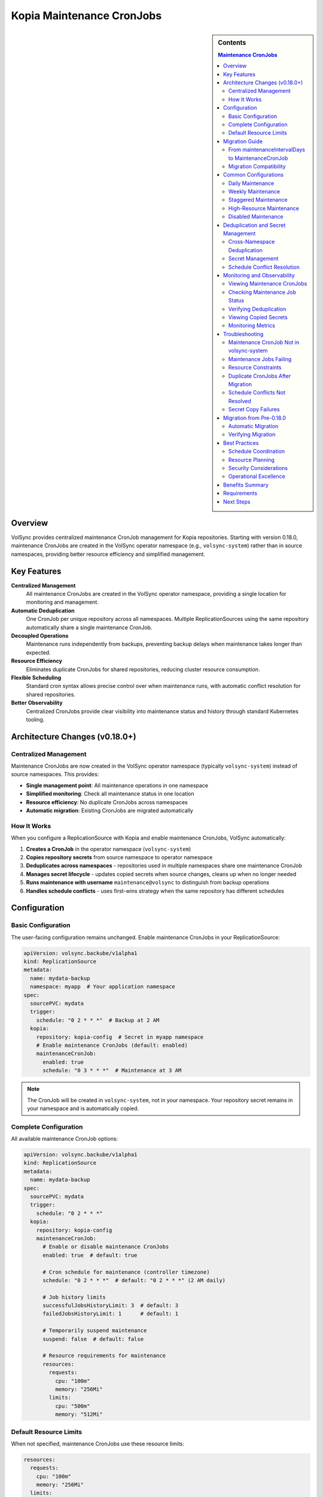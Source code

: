 ==============================
Kopia Maintenance CronJobs
==============================

.. sidebar:: Contents

   .. contents:: Maintenance CronJobs
      :local:

Overview
========

VolSync provides centralized maintenance CronJob management for Kopia repositories.
Starting with version 0.18.0, maintenance CronJobs are created in the VolSync
operator namespace (e.g., ``volsync-system``) rather than in source namespaces,
providing better resource efficiency and simplified management.

Key Features
============

**Centralized Management**
   All maintenance CronJobs are created in the VolSync operator namespace,
   providing a single location for monitoring and management.

**Automatic Deduplication**
   One CronJob per unique repository across all namespaces. Multiple
   ReplicationSources using the same repository automatically share a
   single maintenance CronJob.

**Decoupled Operations**
   Maintenance runs independently from backups, preventing backup delays when
   maintenance takes longer than expected.

**Resource Efficiency**
   Eliminates duplicate CronJobs for shared repositories, reducing cluster
   resource consumption.

**Flexible Scheduling**
   Standard cron syntax allows precise control over when maintenance runs,
   with automatic conflict resolution for shared repositories.

**Better Observability**
   Centralized CronJobs provide clear visibility into maintenance
   status and history through standard Kubernetes tooling.

Architecture Changes (v0.18.0+)
================================

Centralized Management
----------------------

Maintenance CronJobs are now created in the VolSync operator namespace
(typically ``volsync-system``) instead of source namespaces. This provides:

- **Single management point**: All maintenance operations in one namespace
- **Simplified monitoring**: Check all maintenance status in one location
- **Resource efficiency**: No duplicate CronJobs across namespaces
- **Automatic migration**: Existing CronJobs are migrated automatically

How It Works
------------

When you configure a ReplicationSource with Kopia and enable maintenance CronJobs,
VolSync automatically:

1. **Creates a CronJob** in the operator namespace (``volsync-system``)
2. **Copies repository secrets** from source namespace to operator namespace
3. **Deduplicates across namespaces** - repositories used in multiple namespaces
   share one maintenance CronJob
4. **Manages secret lifecycle** - updates copied secrets when source changes,
   cleans up when no longer needed
5. **Runs maintenance with username** ``maintenance@volsync`` to distinguish
   from backup operations
6. **Handles schedule conflicts** - uses first-wins strategy when the same
   repository has different schedules

Configuration
=============

Basic Configuration
-------------------

The user-facing configuration remains unchanged. Enable maintenance CronJobs
in your ReplicationSource:

.. code-block:: yaml

   apiVersion: volsync.backube/v1alpha1
   kind: ReplicationSource
   metadata:
     name: mydata-backup
     namespace: myapp  # Your application namespace
   spec:
     sourcePVC: mydata
     trigger:
       schedule: "0 2 * * *"  # Backup at 2 AM
     kopia:
       repository: kopia-config  # Secret in myapp namespace
       # Enable maintenance CronJobs (default: enabled)
       maintenanceCronJob:
         enabled: true
         schedule: "0 3 * * *"  # Maintenance at 3 AM

.. note::
   The CronJob will be created in ``volsync-system``, not in your namespace.
   Your repository secret remains in your namespace and is automatically copied.

Complete Configuration
----------------------

All available maintenance CronJob options:

.. code-block:: yaml

   apiVersion: volsync.backube/v1alpha1
   kind: ReplicationSource
   metadata:
     name: mydata-backup
   spec:
     sourcePVC: mydata
     trigger:
       schedule: "0 2 * * *"
     kopia:
       repository: kopia-config
       maintenanceCronJob:
         # Enable or disable maintenance CronJobs
         enabled: true  # default: true

         # Cron schedule for maintenance (controller timezone)
         schedule: "0 2 * * *"  # default: "0 2 * * *" (2 AM daily)

         # Job history limits
         successfulJobsHistoryLimit: 3  # default: 3
         failedJobsHistoryLimit: 1      # default: 1

         # Temporarily suspend maintenance
         suspend: false  # default: false

         # Resource requirements for maintenance
         resources:
           requests:
             cpu: "100m"
             memory: "256Mi"
           limits:
             cpu: "500m"
             memory: "512Mi"

Default Resource Limits
-----------------------

When not specified, maintenance CronJobs use these resource limits:

.. code-block:: yaml

   resources:
     requests:
       cpu: "100m"
       memory: "256Mi"
     limits:
       cpu: "500m"
       memory: "512Mi"

These defaults are optimized for typical maintenance operations while preventing
resource exhaustion.

Migration Guide
===============

From maintenanceIntervalDays to MaintenanceCronJob
---------------------------------------------------

The legacy ``maintenanceIntervalDays`` field is deprecated in favor of the new
``maintenanceCronJob`` configuration. Here's how to migrate:

**Before (Legacy)**:

.. code-block:: yaml

   apiVersion: volsync.backube/v1alpha1
   kind: ReplicationSource
   metadata:
     name: mydata-backup
   spec:
     sourcePVC: mydata
     kopia:
       repository: kopia-config
       maintenanceIntervalDays: 7  # deprecated

**After (Recommended)**:

.. code-block:: yaml

   apiVersion: volsync.backube/v1alpha1
   kind: ReplicationSource
   metadata:
     name: mydata-backup
   spec:
     sourcePVC: mydata
     kopia:
       repository: kopia-config
       maintenanceCronJob:
         enabled: true
         schedule: "0 2 * * 0"  # Weekly on Sunday at 2 AM

Migration Compatibility
-----------------------

During migration, both approaches can coexist:

- If only ``maintenanceIntervalDays`` is specified, it continues to work (deprecated)
- If only ``maintenanceCronJob`` is specified, it takes precedence
- If both are specified, ``maintenanceCronJob`` takes precedence and ``maintenanceIntervalDays`` is ignored

.. warning::
   ``maintenanceIntervalDays`` is deprecated and will be removed in a future version.
   Migrate to ``maintenanceCronJob`` for new features and continued support.

Common Configurations
=====================

Daily Maintenance
-----------------

Run maintenance daily at 2 AM:

.. code-block:: yaml

   maintenanceCronJob:
     schedule: "0 2 * * *"

Weekly Maintenance
------------------

Run maintenance weekly on Sunday at 3 AM:

.. code-block:: yaml

   maintenanceCronJob:
     schedule: "0 3 * * 0"

Staggered Maintenance
---------------------

For multiple repositories, stagger maintenance to avoid resource conflicts:

.. code-block:: yaml

   # Repository A - maintenance at 2 AM
   maintenanceCronJob:
     schedule: "0 2 * * *"

   # Repository B - maintenance at 3 AM
   maintenanceCronJob:
     schedule: "0 3 * * *"

High-Resource Maintenance
-------------------------

For large repositories requiring more resources:

.. code-block:: yaml

   maintenanceCronJob:
     schedule: "0 1 * * 0"  # Weekly during low-usage hours
     resources:
       requests:
         cpu: "500m"
         memory: "1Gi"
       limits:
         cpu: "2"
         memory: "4Gi"

Disabled Maintenance
--------------------

Temporarily disable maintenance (not recommended for production):

.. code-block:: yaml

   maintenanceCronJob:
     enabled: false

Deduplication and Secret Management
====================================

Cross-Namespace Deduplication
------------------------------

VolSync deduplicates maintenance CronJobs across all namespaces. The system
identifies unique repositories based on:

- Repository secret name
- CustomCA configuration (if present)
- Secret contents (repository identity)

.. important::
   Namespace is NOT part of the repository hash. The same repository used
   in different namespaces will share one maintenance CronJob.

**Example: Multiple Namespaces, Same Repository**

.. code-block:: yaml

   # In namespace-a
   ---
   apiVersion: volsync.backube/v1alpha1
   kind: ReplicationSource
   metadata:
     name: app-a-backup
     namespace: namespace-a
   spec:
     kopia:
       repository: shared-kopia-secret
       maintenanceCronJob:
         schedule: "0 2 * * *"

   ---
   # In namespace-b
   apiVersion: volsync.backube/v1alpha1
   kind: ReplicationSource
   metadata:
     name: app-b-backup
     namespace: namespace-b
   spec:
     kopia:
       repository: shared-kopia-secret  # Same repository name
       maintenanceCronJob:
         schedule: "0 3 * * *"  # Different schedule

**Result**: Only ONE maintenance CronJob is created in ``volsync-system``.
The first schedule encountered ("0 2 * * *") is used due to first-wins strategy.

Secret Management
-----------------

VolSync automatically manages repository secrets:

1. **Automatic Copying**: Secrets are copied from source namespaces to the
   operator namespace with naming pattern: ``maintenance-{namespace}-{secretName}``

2. **Automatic Updates**: When source secrets change, copied secrets are
   automatically updated

3. **Automatic Cleanup**: Orphaned secrets are removed when no longer referenced

4. **Security Boundaries**: Original secrets remain in source namespaces,
   maintaining namespace isolation

Schedule Conflict Resolution
-----------------------------

When multiple ReplicationSources use the same repository with different schedules:

1. **First-wins strategy**: The first schedule encountered is used
2. **Conflict tracking**: Conflicts are recorded in CronJob annotations
3. **Visibility**: Use annotations to identify schedule conflicts

.. code-block:: bash

   # Check for schedule conflicts
   kubectl get cronjobs -n volsync-system \
     -l volsync.backube/kopia-maintenance=true \
     -o jsonpath='{range .items[*]}{.metadata.name}: {.metadata.annotations.volsync\.backube/schedule-conflict}{"\n"}{end}'

Monitoring and Observability
=============================

Viewing Maintenance CronJobs
-----------------------------

All maintenance CronJobs are now in the operator namespace:

.. code-block:: bash

   # List all maintenance CronJobs
   kubectl get cronjobs -n volsync-system \
     -l volsync.backube/kopia-maintenance=true

   # View details with source namespaces
   kubectl get cronjobs -n volsync-system \
     -l volsync.backube/kopia-maintenance=true \
     -o custom-columns=NAME:.metadata.name,SCHEDULE:.spec.schedule,NAMESPACES:.metadata.labels.volsync\.backube/source-namespaces

   # View repository hash for a specific CronJob
   kubectl get cronjob kopia-maintenance-<hash> -n volsync-system \
     -o jsonpath='{.metadata.labels.volsync\.backube/repository-hash}'

Checking Maintenance Job Status
-------------------------------

View recent maintenance jobs:

.. code-block:: bash

   # All maintenance jobs
   kubectl get jobs -n volsync-system \
     -l volsync.backube/kopia-maintenance=true

   # Check job logs
   kubectl logs -n volsync-system job/kopia-maintenance-<hash>-<timestamp>

Verifying Deduplication
------------------------

Count CronJobs per repository:

.. code-block:: bash

   # Should show 1 CronJob per unique repository hash
   kubectl get cronjobs -n volsync-system \
     -l volsync.backube/kopia-maintenance=true \
     -o jsonpath='{range .items[*]}{.metadata.labels.volsync\.backube/repository-hash}{"\n"}{end}' \
     | sort | uniq -c

Viewing Copied Secrets
-----------------------

List maintenance secrets in operator namespace:

.. code-block:: bash

   # View all copied maintenance secrets
   kubectl get secrets -n volsync-system \
     | grep "^maintenance-"

   # Check which namespace a secret came from
   kubectl get secret maintenance-myapp-kopia-config -n volsync-system \
     -o jsonpath='{.metadata.labels.volsync\.backube/source-namespace}'

Monitoring Metrics
------------------

VolSync exposes metrics for maintenance operations:

- ``maintenance_cronjob_created_total``: Number of maintenance CronJobs created
- ``maintenance_duration_seconds``: Duration of maintenance operations
- ``maintenance_success_total``: Number of successful maintenance runs
- ``maintenance_failure_total``: Number of failed maintenance runs

Troubleshooting
===============

Maintenance CronJob Not in volsync-system
------------------------------------------

**Symptoms**: No maintenance CronJob appears in ``volsync-system`` after creating ReplicationSource.

**Possible Causes**:

1. Maintenance CronJobs are disabled:

   .. code-block:: yaml

      maintenanceCronJob:
        enabled: false

2. Invalid repository configuration prevents CronJob creation
3. Operator lacks permissions to read secrets from source namespace
4. Using VolSync version older than 0.18.0

**Solutions**:

1. Ensure maintenance is enabled (default: true)
2. Check ReplicationSource status for errors:

   .. code-block:: bash

      kubectl describe replicationsource -n <namespace> <name>

3. Verify VolSync version:

   .. code-block:: bash

      kubectl get deployment -n volsync-system volsync \
        -o jsonpath='{.spec.template.spec.containers[0].image}'

4. Check operator logs for permission errors:

   .. code-block:: bash

      kubectl logs -n volsync-system deployment/volsync

Maintenance Jobs Failing
-------------------------

**Symptoms**: Maintenance jobs show failed status.

**Troubleshooting Steps**:

1. Check job logs:

   .. code-block:: bash

      kubectl logs job/volsync-maintenance-<hash>-<timestamp>

2. Common issues:
   - Repository authentication failures
   - Insufficient resources
   - Network connectivity issues

3. Verify repository secret is accessible:

   .. code-block:: bash

      kubectl get secret kopia-config

Resource Constraints
---------------------

**Symptoms**: Maintenance jobs are killed or fail due to resource limits.

**Solutions**:

1. Increase resource limits:

   .. code-block:: yaml

      maintenanceCronJob:
        resources:
          requests:
            memory: "512Mi"
          limits:
            memory: "2Gi"

2. Schedule maintenance during low-usage periods:

   .. code-block:: yaml

      maintenanceCronJob:
        schedule: "0 1 * * 0"  # Weekly at 1 AM Sunday

Duplicate CronJobs After Migration
-----------------------------------

**Symptoms**: Old CronJobs exist in source namespaces alongside new ones in ``volsync-system``.

**Cause**: Migration from pre-0.18.0 version may not have cleaned up all old resources.

**Solution**: Manually clean up old CronJobs and Jobs:

.. code-block:: bash

   # List old maintenance CronJobs in source namespaces
   kubectl get cronjobs --all-namespaces \
     -l volsync.backube/maintenance-cronjob=true \
     | grep -v volsync-system

   # Delete old CronJobs (replace namespace and name)
   kubectl delete cronjob -n <old-namespace> <old-cronjob-name>

Schedule Conflicts Not Resolved
--------------------------------

**Symptoms**: Maintenance runs at unexpected times when multiple ReplicationSources
share a repository with different schedules.

**Explanation**: VolSync uses a first-wins strategy. The first ReplicationSource
processed determines the schedule.

**Solution**:

1. Check which schedule is active:

   .. code-block:: bash

      kubectl get cronjob -n volsync-system kopia-maintenance-<hash> \
        -o jsonpath='{.spec.schedule}'

2. View schedule conflicts:

   .. code-block:: bash

      kubectl get cronjob -n volsync-system kopia-maintenance-<hash> \
        -o jsonpath='{.metadata.annotations.volsync\.backube/schedule-conflict}'

3. Coordinate schedules across teams using the same repository

Secret Copy Failures
--------------------

**Symptoms**: Maintenance jobs fail with authentication errors.

**Possible Causes**:

1. Source secret doesn't exist or was deleted
2. Operator lacks permissions to read secrets
3. Secret copy is out of sync

**Solutions**:

1. Verify source secret exists:

   .. code-block:: bash

      kubectl get secret -n <source-namespace> <secret-name>

2. Check copied secret in operator namespace:

   .. code-block:: bash

      kubectl get secret -n volsync-system maintenance-<namespace>-<secret-name>

3. Force secret resync by updating ReplicationSource:

   .. code-block:: bash

      kubectl annotate replicationsource -n <namespace> <name> \
        volsync.backube/resync="$(date)" --overwrite

Migration from Pre-0.18.0
=========================

Automatic Migration
-------------------

When upgrading to VolSync 0.18.0 or later:

1. **Automatic detection**: VolSync identifies existing maintenance CronJobs
2. **Centralized creation**: New CronJobs are created in ``volsync-system``
3. **Old cleanup**: Previous CronJobs and Jobs are removed from source namespaces
4. **Zero downtime**: Migration happens seamlessly without interrupting maintenance

**No manual intervention required** - the migration is fully automatic.

Verifying Migration
-------------------

After upgrade, verify successful migration:

.. code-block:: bash

   # Check new CronJobs in operator namespace
   kubectl get cronjobs -n volsync-system \
     -l volsync.backube/kopia-maintenance=true

   # Verify no old CronJobs remain
   kubectl get cronjobs --all-namespaces \
     -l volsync.backube/maintenance-cronjob=true \
     | grep -v volsync-system

   # Should return empty - all CronJobs now in volsync-system

Best Practices
==============

Schedule Coordination
---------------------

1. **Coordinate across teams**: When sharing repositories across namespaces,
   agree on maintenance schedules
2. **Document shared repositories**: Maintain a registry of shared repositories
   and their agreed schedules
3. **Use consistent schedules**: For shared repositories, use the same schedule
   in all ReplicationSources to avoid conflicts

Resource Planning
-----------------

1. **Centralized monitoring**: Monitor all maintenance from ``volsync-system``
2. **Resource quotas**: Ensure ``volsync-system`` namespace has adequate
   resource quotas for all maintenance jobs
3. **Size for peak**: Account for all maintenance jobs that might run
   concurrently

Security Considerations
------------------------

1. **Secret isolation**: Original secrets remain in source namespaces
2. **Least privilege**: Operator only needs read access to repository secrets
3. **Audit logging**: Monitor secret copy operations in operator logs

Operational Excellence
----------------------

1. **Single monitoring point**: Set up alerts on ``volsync-system`` namespace
2. **Simplified debugging**: All maintenance logs in one namespace
3. **Batch operations**: Manage all maintenance CronJobs with single commands
4. **Version consistency**: Ensure all namespaces use compatible VolSync versions

Benefits Summary
================

The centralized maintenance architecture provides:

1. **Resource Efficiency**: Eliminates duplicate CronJobs for shared repositories
2. **Centralized Management**: All maintenance operations in one namespace
3. **Simplified Monitoring**: Single location to check maintenance status
4. **Automatic Deduplication**: No manual coordination needed between teams
5. **Namespace Isolation**: Secrets are copied, maintaining security boundaries
6. **Zero-downtime Migration**: Automatic upgrade from previous versions

Requirements
============

- **VolSync version**: 0.18.0 or later
- **Helm chart version**: 0.18.0 or later (if using Helm)
- **Permissions**: Operator requires cluster-wide secret read permissions
  (included in standard deployment)
- **Namespace**: ``volsync-system`` or configured operator namespace must exist

Next Steps
==========

- Learn about :doc:`troubleshooting` for comprehensive debugging guidance
- See :doc:`backup-configuration` for complete Kopia backup setup
- Review :doc:`../metrics/index` for monitoring and alerting setup
- Check :doc:`../resourcerequirements` for cluster resource planning
- Explore :doc:`maintenance-monitoring` for detailed monitoring strategies